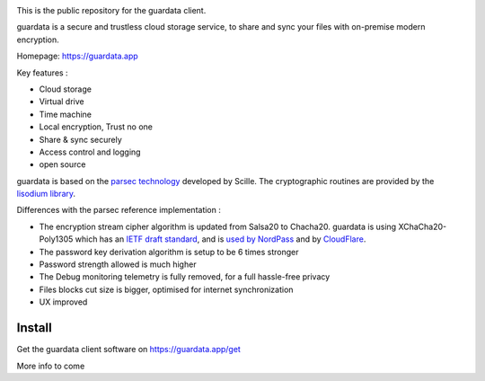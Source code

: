 
.. image:: https://raw.githubusercontent.com/bitlogik/guardata/master/guardata/client/gui/rc/images/logos/guardata_vert.png
    :align: center


This is the public repository for the guardata client.

guardata is a secure and trustless cloud storage service, to share and sync your files with on-premise modern encryption.

Homepage: https://guardata.app

Key features :

- Cloud storage
- Virtual drive
- Time machine
- Local encryption, Trust no one
- Share & sync securely
- Access control and logging
- open source

guardata is based on the `parsec technology <https://www.youtube.com/watch?v=hBg9EDCgjq8>`_ developed by Scille. The cryptographic routines are provided by the `lisodium library <https://doc.libsodium.org/>`_.


Differences with the parsec reference implementation :

- The encryption stream cipher algorithm is updated from Salsa20 to Chacha20. guardata is using XChaCha20-Poly1305 which has an `IETF draft standard <https://tools.ietf.org/html/draft-irtf-cfrg-xchacha-03>`_, and is `used by NordPass <https://nordpass.com/features/xchacha20-encryption/>`_ and by `CloudFlare <https://blog.cloudflare.com/do-the-chacha-better-mobile-performance-with-cryptography/>`_.
- The password key derivation algorithm is setup to be 6 times stronger
- Password strength allowed is much higher
- The Debug monitoring telemetry is fully removed, for a full hassle-free privacy
- Files blocks cut size is bigger, optimised for internet synchronization
- UX improved


Install
-------

Get the guardata client software on
https://guardata.app/get


More info to come